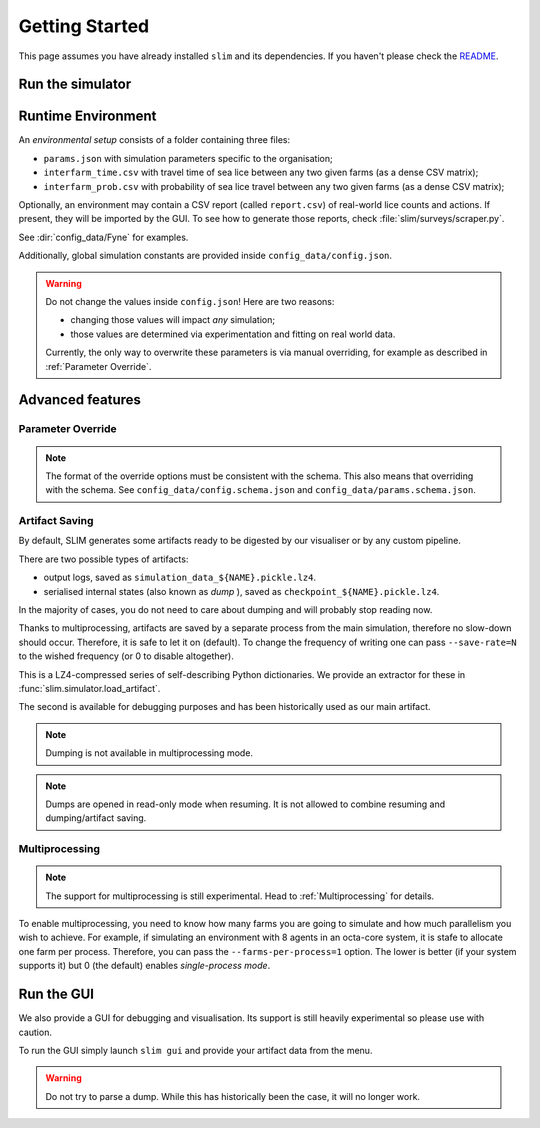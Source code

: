 Getting Started
===============

This page assumes you have already installed ``slim`` and its dependencies. If you haven't please check
the  `README <https://github.com/resistance-modelling/slim/blob/master/README.md>`_.

Run the simulator
*****************

.. tabs::
    .. group-tab:: Command Line

        The easiest way to run SLIM is via the command line.

        In general, launching SLIM is as easy as the following:

        .. code-block:: bash

            slim run output_folder/simulation_name simulation_params_directory

        For example:

        .. code-block:: bash

            slim run output/Loch_Fyne config_data/Fyne

    .. group-tab:: Python

        The entry point of this program is the :py:class:`slim.Simulator.Simulator` class.

        All you have to do is to instantiate an object of that class and provide a :py:class:`slim.Config.Config`
        instance. For example:

        .. code-block:: python

            from slim.simulation.config import Config
            from slim.simulation.Simulator import Simulator

            cfg = Config("config_data/config.json", "config_data/Fyne")
            sim = Simulator("output", "Fyne_foobar", cfg)
            sim.run_model()

Runtime Environment
*******************

An *environmental setup* consists of a folder containing three files:

- ``params.json`` with simulation parameters specific to the organisation;
- ``interfarm_time.csv`` with travel time of sea lice between any two given farms (as a dense CSV matrix);
- ``interfarm_prob.csv`` with probability of sea lice travel between any two given farms (as a dense CSV matrix);

Optionally, an environment may contain a CSV report (called ``report.csv``) of real-world lice counts and actions.
If present, they will be imported by the GUI.
To see how to generate those reports, check :file:`slim/surveys/scraper.py`.

See :dir:`config_data/Fyne` for examples.

Additionally, global simulation constants are provided inside ``config_data/config.json``.

.. warning::
   Do not change the values inside ``config.json``! Here are two reasons:

   * changing those values will impact *any* simulation;
   * those values are determined via experimentation and fitting on real world data.

   Currently, the only way to overwrite these parameters is via manual
   overriding, for example as described in :ref:`Parameter Override`.

Advanced features
*****************

.. _Parameter Override:

Parameter Override
""""""""""""""""""

.. tabs::

    .. group-tab:: Command Line

        If one wishes to modify a runtime option without modifying those files an extra CLI parameter can be passed to the command.
        In general, for  each key in the format ``a_b_c`` an automatic parameter in the format ``--a-b-c`` will be generated.
        For example:

        ``slim run out/0 config_data/Fyne --seed=0 --genetic-mechanism=discrete``

        For now, nested and list properties are not yet supported.

    .. group-tab:: Python

        :py:class:`slim.Config.Config` allows you to override the default parameter configuration
        of either global or environment-specific variables, assuming there is no name clash.

        For example:

        .. code-block:: python

            override = {
                "seed": 42,
                "gain_per_kg": 5.0,
                "dam_unavailability": 3,
                "start_date": "2017-10-01 00:00:00",
                "end_date": "2019-10-01 00:00:00",
            }
            cfg = Config("config_data/config.json", "config_data/Fyne")
            sim = Simulator("output", "Fyne_foobar", cfg)
            sim.run_model()


.. note::
    The format of the override options must be consistent with the schema.
    This also means that overriding with the schema. See ``config_data/config.schema.json``
    and ``config_data/params.schema.json``.


Artifact Saving
"""""""""""""""

By default, SLIM generates some artifacts ready to be digested by our visualiser or by any custom pipeline.

There are two possible types of artifacts:

* output logs, saved as ``simulation_data_${NAME}.pickle.lz4``.
* serialised internal states (also known as *dump* ), saved as ``checkpoint_${NAME}.pickle.lz4``.

In the majority of cases, you do not need to care about dumping and will probably stop reading now.

Thanks to multiprocessing, artifacts are saved by a separate process from the main simulation, therefore
no slow-down should occur. Therefore, it is safe to let it on (default). To change the frequency of
writing one can pass ``--save-rate=N`` to the wished frequency (or 0 to disable altogether).

This is a LZ4-compressed series of self-describing Python dictionaries. We provide an extractor for these
in :func:`slim.simulator.load_artifact`.

The second is available for debugging purposes and has been historically used as our main artifact.

.. note::
   Dumping is not available in multiprocessing mode.

.. tabs::
    .. group-tab:: Command Line

        To generate a dump every ``n`` days add the ``--checkpoint-rate=n`` option. For example:

        ``slim run outputs/sim_1 config_data/Fyne --checkpoint-rate=1"``

        This will save the output every day.

        To *resume* a session one can instead pass the `--resume` parameter. Via CLI:

        ``slim run outputs/sim_1 config_data/Fyne --resume="2017-12-05 00:00:00"``

        If you only know ``n`` days have elapsed since the start use the `--resume-after=n` option. For example:

        ``slim run outputs/sim_1 config_data/Fyne --resume-after=365``

    .. group-tab:: Python

        To generate a dump every ``n`` days set up an instance of :py:class:`slim.Config.Config` and pass the extra
        parameter ``checkpoint_rate``. The rest follows as usual.

        .. code-block:: python

            from slim.simulation.Config import Config
            from slim.simulation.Simulator import Simulator

            n = 10 # every 10 days

            cfg = Config("config_data/config.json", "config_data/Fyne", checkpoint_rate=n)
            sim = Simulator("output", "Fyne_foobar", cfg)
            sim.run_model()

            # Press Ctrl+C before the end to stop it prematurely

        To resume the session you need to know either a timestamp
        or the number of elapsed days.

        .. code-block:: python

            from slim.simulation.config import Config, to_dt
            from slim.simulation.simulator import reload

            timestamp = to_dt("2018-12-05 00:00:00")
            sim = reload("output", "Fyne_foobar", timestamp=timestamp)
            # or alternatively
            # sim = reload("output", "Fyne_foobar", resume_after=365)
            # Occasionally add breakpoints wherever you wish
            sim.run_model()

        Additionally, one can override the config parameters.

.. note::

    Dumps are opened in read-only mode when resuming. It is not allowed to
    combine resuming and dumping/artifact saving.

Multiprocessing
"""""""""""""""

.. note::

   The support for multiprocessing is still experimental. Head to :ref:`Multiprocessing` for details.

To enable multiprocessing, you need to know how many farms you are going to simulate and how much parallelism you
wish to achieve. For example, if simulating an environment with 8 agents in an octa-core system, it is stafe to allocate
one farm per process. Therefore, you can pass the ``--farms-per-process=1`` option.
The lower is better (if your system supports it) but 0 (the default) enables *single-process mode*.



Run the GUI
***********

We also provide a GUI for debugging and visualisation. Its support is still heavily experimental so please
use with caution.

To run the GUI simply launch ``slim gui`` and provide your artifact data from the menu.

.. warning::
   Do not try to parse a dump. While this has historically been the case, it will no longer work.
